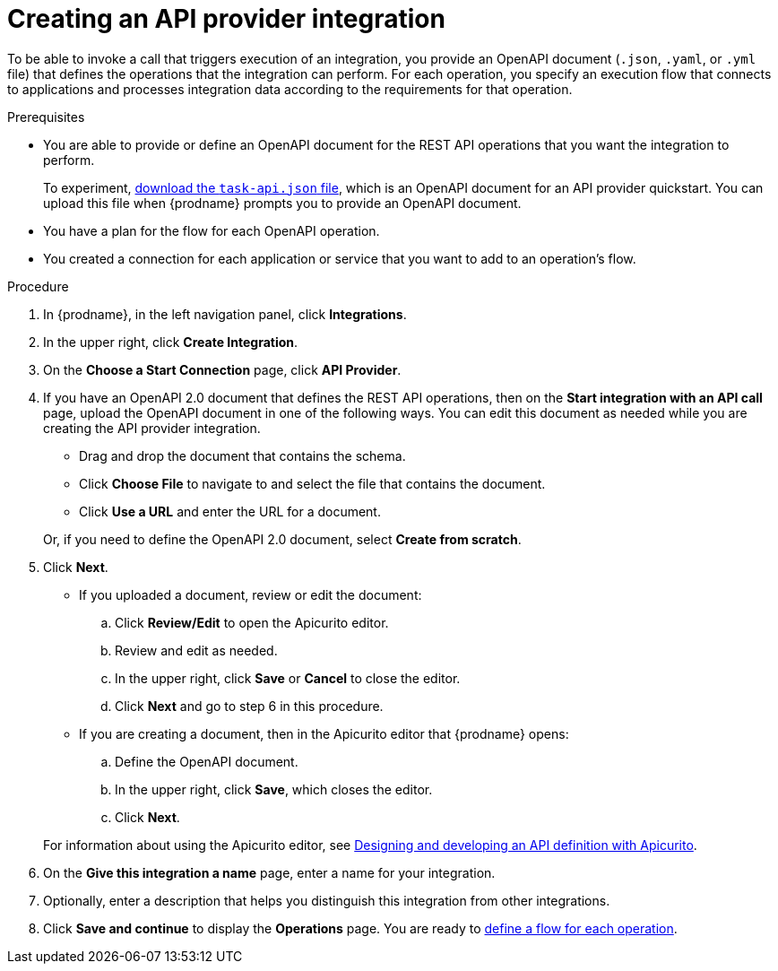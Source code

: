 // Module included in the following assemblies:
// as_trigger-integrations-with-api-calls.adoc

[id='create-api-provider-integration_{context}']
= Creating an API provider integration

To be able to invoke a call that triggers execution of an integration, you provide
an OpenAPI document (`.json`, `.yaml`, or `.yml` file) that defines the operations that the integration
can perform. For each operation, you specify an execution flow that
connects to applications and processes integration data according to the
requirements for that operation. 

.Prerequisites
* You are able to provide or define an OpenAPI document for the REST API
operations that you want the integration to perform. 
+
To experiment,
https://github.com/syndesisio/syndesis-quickstarts/blob/master/api-provider/task-api.json[download the `task-api.json` file], 
which is an OpenAPI document for an API provider quickstart. You can
upload this file when {prodname} prompts you to provide an OpenAPI
document. 
* You have a plan for the flow for each OpenAPI operation. 
* You created a connection for each application or service that you want
to add to an operation's flow. 

.Procedure

. In {prodname}, in the left navigation panel, click *Integrations*. 
. In the upper right, click *Create Integration*. 
. On the *Choose a Start Connection* page, click *API Provider*. 
. If you have an OpenAPI 2.0 document that defines the REST API 
operations, then on the *Start integration with an API call* page,  
upload the OpenAPI document in one of the 
following ways. You can edit this document as needed while you are 
creating the API provider integration.
+
* Drag and drop the document that contains the schema. 
* Click *Choose File* to navigate to and select the file that contains the
document. 
* Click *Use a URL* and enter the URL for a document. 

+
Or, if you need to define the OpenAPI 2.0 document, select *Create from scratch*. 

. Click *Next*. 
+
* If you uploaded a document, review or edit the document: 
+
.. Click *Review/Edit* to open the Apicurito editor.
.. Review and edit as needed.
.. In the upper right, click *Save* or *Cancel* to close the editor.
.. Click *Next* and go to step 6 in this procedure. 

* If you are creating a document, then in the Apicurito editor 
that {prodname} opens:
+
.. Define the OpenAPI document.
.. In the upper right, click *Save*, which closes the editor. 
.. Click *Next*. 

+
For information about using the Apicurito editor, see 
link:https://access.redhat.com/documentation/en-us/{productpkg}/{version}/html-single/designing_apis_with_apicurito/#create-api-definition[Designing and developing an API definition with Apicurito].

. On the *Give this integration a name* page, enter a name for your integration.
. Optionally, enter a description that helps you distinguish this integration
from other integrations. 
. Click *Save and continue* to display the *Operations* page. You are
ready to 
link:{LinkFuseOnlineIntegrationGuide}#create-integration-operation-flows_api-provider[define a flow for each operation].

